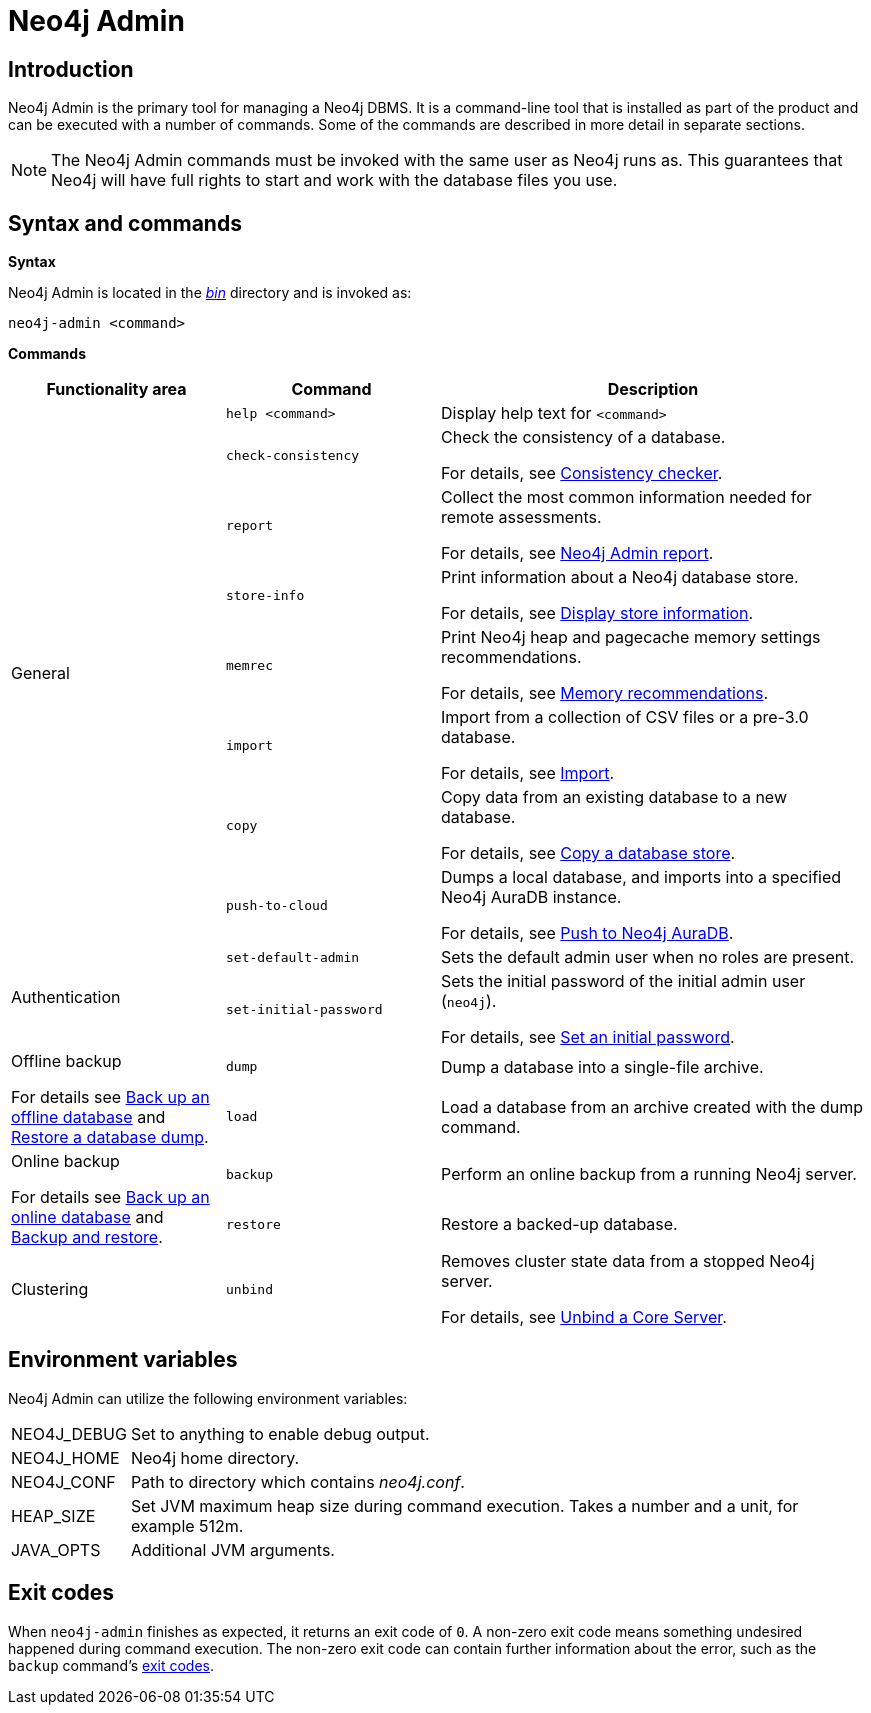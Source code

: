 [[neo4j-admin]]
= Neo4j Admin
:description: Describes the Neo4j Admin tool. 


[[neo4j-admin-introduction]]
== Introduction

Neo4j Admin is the primary tool for managing a Neo4j DBMS.
It is a command-line tool that is installed as part of the product and can be executed with a number of commands.
Some of the commands are described in more detail in separate sections.

[NOTE]
====
The Neo4j Admin commands must be invoked with the same user as Neo4j runs as. 
This guarantees that Neo4j will have full rights to start and work with the database files you use.
====

[[neo4j-admin-syntax-and-commands]]
== Syntax and commands

*Syntax*

Neo4j Admin is located in the xref:configuration/file-locations.adoc[_bin_] directory and is invoked as:

`neo4j-admin <command>`

*Commands*

[options="header", cols="25,25a,50a"]
|===
| Functionality area
| Command
| Description
.8+| General
| `help <command>`
| Display help text for `<command>`

| `check-consistency`
| Check the consistency of a database.

For details, see xref:tools/consistency-checker.adoc[Consistency checker].

| `report`
| Collect the most common information needed for remote assessments.

For details, see xref:tools/neo4j-admin-report.adoc[Neo4j Admin report].

| `store-info`
| Print information about a Neo4j database store.

For details, see xref:tools/neo4j-admin-store-info.adoc[Display store information].

| `memrec`
| Print Neo4j heap and pagecache memory settings recommendations.

For details, see xref:tools/neo4j-admin-memrec.adoc[Memory recommendations].

| `import`
| Import from a collection of CSV files or a pre-3.0 database.

For details, see xref:tools/neo4j-admin-import.adoc[Import].

| `copy`
| Copy data from an existing database to a new database.

For details, see xref:backup-restore/copy-database.adoc[Copy a database store].

| `push-to-cloud`
| Dumps a local database, and imports into a specified Neo4j AuraDB instance.

For details, see xref:tools/push-to-cloud.adoc[Push to Neo4j AuraDB].

.2+| Authentication
| `set-default-admin`
|  Sets the default admin user when no roles are present.

| `set-initial-password`
| Sets the initial password of the initial admin user (`neo4j`).

For details, see xref:configuration/set-initial-password.adoc[Set an initial password].

.2+| Offline backup

For details see xref:backup-restore/offline-backup.adoc[Back up an offline database] and xref:backup-restore/restore-dump.adoc[Restore a database dump].
| `dump`
| Dump a database into a single-file archive.

| `load`
| Load a database from an archive created with the dump command.

.2+| Online backup

For details see xref:backup-restore/online-backup.adoc[Back up an online database] and xref:backup-restore/index.adoc[Backup and restore].
| `backup`
| Perform an online backup from a running Neo4j server.

| `restore`
| Restore a backed-up database.

| Clustering
| `unbind`
| Removes cluster state data from a stopped Neo4j server.

For details, see xref:tools/unbind.adoc[Unbind a Core Server].
|===

[[neo4j-admin-environment-variables]]
== Environment variables

Neo4j Admin can utilize the following environment variables:

[horizontal]
NEO4J_DEBUG:: Set to anything to enable debug output.
NEO4J_HOME::  Neo4j home directory.
NEO4J_CONF::  Path to directory which contains _neo4j.conf_.
HEAP_SIZE::   Set JVM maximum heap size during command execution.
              Takes a number and a unit, for example 512m.
JAVA_OPTS::   Additional JVM arguments.


[[neo4j-admin-exit-codes]]
== Exit codes

When `neo4j-admin` finishes as expected, it returns an exit code of `0`.
A non-zero exit code means something undesired happened during command execution.
The non-zero exit code can contain further information about the error, such as the `backup` command's xref:backup-restore/online-backup.adoc#backup-command-exit-codes[exit codes].
